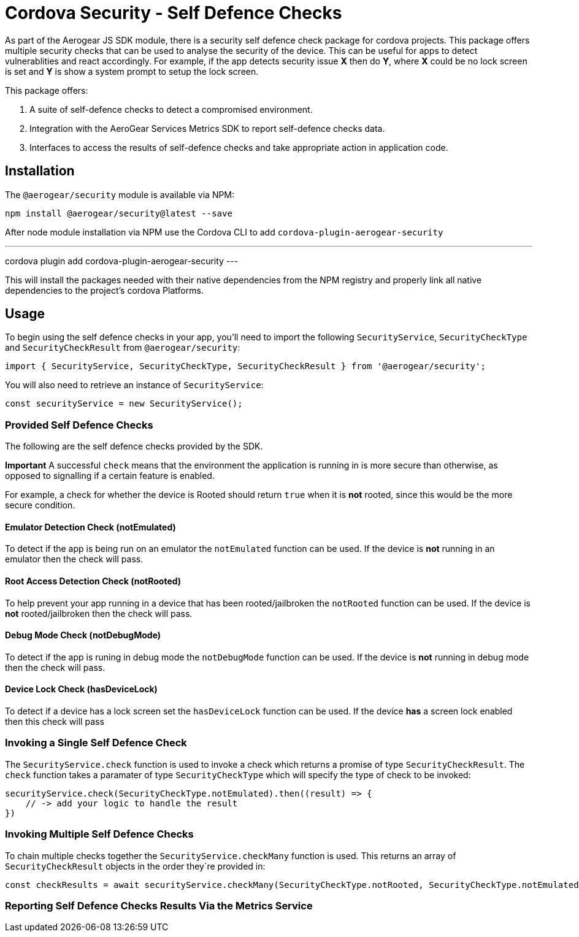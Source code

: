 = Cordova Security - Self Defence Checks

As part of the Aerogear JS SDK module, there is a security self defence check package for cordova projects. This package offers multiple security checks that can be used to analyse the security of the device. This can be useful for apps to detect vulnerablities and react accordingly. For example, if the app detects security issue *X* then do *Y*, where *X* could be no lock screen is set and *Y* is show a system prompt to setup the lock screen.

This package offers:

1. A suite of self-defence checks to detect a compromised environment.
2. Integration with the AeroGear Services Metrics SDK to report self-defence checks data.
3. Interfaces to access the results of self-defence checks and take appropriate action in application code.

== Installation

The `@aerogear/security` module is available via NPM:

[source,javascript]
--
npm install @aerogear/security@latest --save
--

After node module installation via NPM use the Cordova CLI to add `cordova-plugin-aerogear-security`

---
cordova plugin add cordova-plugin-aerogear-security
---

This will install the packages needed with their native dependencies from the NPM registry and properly link all native dependencies to the project's cordova Platforms.

== Usage

To begin using the self defence checks in your app, you'll need to import the following `SecurityService`, `SecurityCheckType` and `SecurityCheckResult` from `@aerogear/security`:

[source,javascript]
--
import { SecurityService, SecurityCheckType, SecurityCheckResult } from '@aerogear/security'; 
--

You will also need to retrieve an instance of `SecurityService`:

[source,javascript]
--
const securityService = new SecurityService();
--

=== Provided Self Defence Checks

The following are the self defence checks provided by the SDK.

*Important* A successful `check` means that the environment the application is running in is more secure than otherwise, as opposed to signalling if a certain feature is enabled.

For example, a check for whether the device is Rooted should return `true` when it is *not* rooted, since this would be the more secure condition.

==== Emulator Detection Check (notEmulated)

To detect if the app is being run on an emulator the `notEmulated` function can be used. If the device is *not* running in an emulator then the check will pass.

==== Root Access Detection Check (notRooted)

To help prevent your app running in a device that has been rooted/jailbroken the `notRooted` function can be used. If the device is *not* rooted/jailbroken then the check will pass.

==== Debug Mode Check (notDebugMode)

To detect if the app is runing in debug mode the `notDebugMode` function can be used. If the device is *not* running in debug mode then the check will pass.

==== Device Lock Check (hasDeviceLock)

To detect if a device has a lock screen set the `hasDeviceLock` function can be used. If the device *has* a screen lock enabled then this check will pass


=== Invoking a Single Self Defence Check

The `SecurityService.check` function is used to invoke a check which returns a promise of type `SecurityCheckResult`. The `check` function takes a paramater of type `SecurityCheckType` which will specify the type of check to be invoked:

[source,javascript]
--
securityService.check(SecurityCheckType.notEmulated).then((result) => {
    // -> add your logic to handle the result
})
--

=== Invoking Multiple Self Defence Checks

To chain multiple checks together the `SecurityService.checkMany` function is used. This returns an array of `SecurityCheckResult` objects in the order they`re provided in:

[source,javascript]
--
const checkResults = await securityService.checkMany(SecurityCheckType.notRooted, SecurityCheckType.notEmulated);
--

=== Reporting Self Defence Checks Results Via the Metrics Service